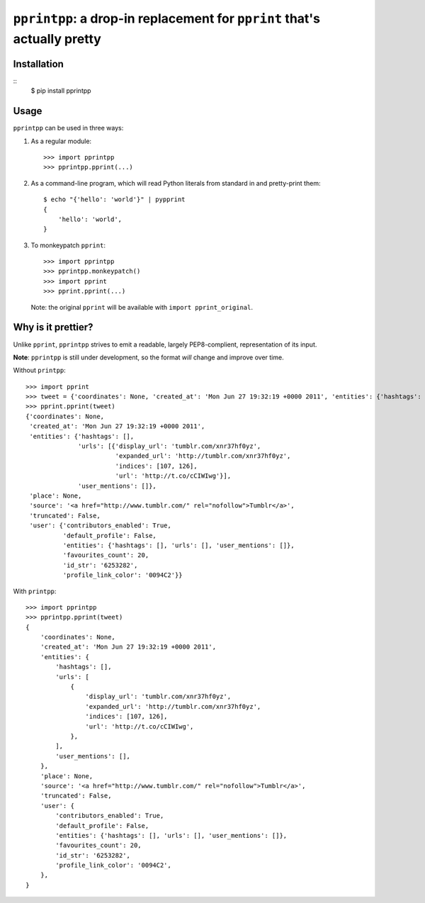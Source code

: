 ``pprintpp``: a drop-in replacement for ``pprint`` that's actually pretty
=========================================================================

Installation
------------

::
    $ pip install pprintpp

Usage
-----

``pprintpp`` can be used in three ways:

1. As a regular module::

   >>> import pprintpp
   >>> pprintpp.pprint(...)

2. As a command-line program, which will read Python literals from standard in
   and pretty-print them::

    $ echo "{'hello': 'world'}" | pypprint
    {
        'hello': 'world',
    }

3. To monkeypatch ``pprint``::

    >>> import pprintpp
    >>> pprintpp.monkeypatch()
    >>> import pprint
    >>> pprint.pprint(...)

   Note: the original ``pprint`` will be available with ``import
   pprint_original``.

Why is it prettier?
-------------------

Unlike ``pprint``, ``pprintpp`` strives to emit a readable, largely
PEP8-complient, representation of its input.

**Note**: ``pprintpp`` is still under development, so the format *will* change
and improve over time.

Without ``printpp``::

    >>> import pprint
    >>> tweet = {'coordinates': None, 'created_at': 'Mon Jun 27 19:32:19 +0000 2011', 'entities': {'hashtags': [], 'urls': [{'display_url': 'tumblr.com/xnr37hf0yz', 'expanded_url': 'http://tumblr.com/xnr37hf0yz', 'indices': [107, 126], 'url': 'http://t.co/cCIWIwg'}], 'user_mentions': []}, 'place': None, 'source': '<a href="http://www.tumblr.com/" rel="nofollow">Tumblr</a>', 'truncated': False, 'user': {'contributors_enabled': True, 'default_profile': False, 'entities': {'hashtags': [], 'urls': [], 'user_mentions': []}, 'favourites_count': 20, 'id_str': '6253282', 'profile_link_color': '0094C2'}} 
    >>> pprint.pprint(tweet)
    {'coordinates': None,
     'created_at': 'Mon Jun 27 19:32:19 +0000 2011',
     'entities': {'hashtags': [],
                  'urls': [{'display_url': 'tumblr.com/xnr37hf0yz',
                            'expanded_url': 'http://tumblr.com/xnr37hf0yz',
                            'indices': [107, 126],
                            'url': 'http://t.co/cCIWIwg'}],
                  'user_mentions': []},
     'place': None,
     'source': '<a href="http://www.tumblr.com/" rel="nofollow">Tumblr</a>',
     'truncated': False,
     'user': {'contributors_enabled': True,
              'default_profile': False,
              'entities': {'hashtags': [], 'urls': [], 'user_mentions': []},
              'favourites_count': 20,
              'id_str': '6253282',
              'profile_link_color': '0094C2'}}


With ``printpp``::

    >>> import pprintpp
    >>> pprintpp.pprint(tweet)
    {
        'coordinates': None,
        'created_at': 'Mon Jun 27 19:32:19 +0000 2011',
        'entities': {
            'hashtags': [],
            'urls': [
                {
                    'display_url': 'tumblr.com/xnr37hf0yz',
                    'expanded_url': 'http://tumblr.com/xnr37hf0yz',
                    'indices': [107, 126],
                    'url': 'http://t.co/cCIWIwg',
                },
            ],
            'user_mentions': [],
        },
        'place': None,
        'source': '<a href="http://www.tumblr.com/" rel="nofollow">Tumblr</a>',
        'truncated': False,
        'user': {
            'contributors_enabled': True,
            'default_profile': False,
            'entities': {'hashtags': [], 'urls': [], 'user_mentions': []},
            'favourites_count': 20,
            'id_str': '6253282',
            'profile_link_color': '0094C2',
        },
    }
